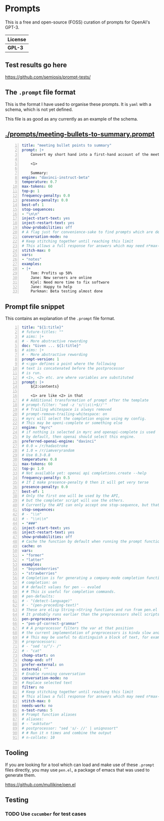 * Prompts
This is a free and open-source (FOSS) curation of prompts for OpenAI's GPT-3.

| License |
|---------|
| *GPL-3* |

** Test results go here
https://github.com/semiosis/prompt-tests/

** The =.prompt= file format
This is the format I have used to organise
these prompts. It is =yaml= with a schema,
which is not yet defined.

This file is as good as any currently as an example of the schema.

** [[./prompts/meeting-bullets-to-summary.prompt]]

#+BEGIN_SRC yaml -n :async :results verbatim code
  title: "meeting bullet points to summary"
  prompt: |+
      Convert my short hand into a first-hand account of the meeting:

      <1>

      Summary:
  engine: "davinci-instruct-beta"
  temperature: 0.7
  max-tokens: 60
  top-p: 1
  frequency-penalty: 0.0
  presence-penalty: 0.0
  best-of: 1
  stop-sequences:
  - "\n\n"
  inject-start-text: yes
  inject-restart-text: yes
  show-probabilities: off
  # A flag just for convenience-sake to find prompts which are designed to be chatbots
  conversation-mode: no
  # Keep stitching together until reaching this limit
  # This allows a full response for answers which may need n*max-tokens to reach the stop-sequence.
  stitch-max: 0
  vars:
  - "notes"
  examples:
  - |+
      Tom: Profits up 50%
      Jane: New servers are online
      Kjel: Need more time to fix software
      Jane: Happy to help
      Parkman: Beta testing almost done
#+END_SRC

** Prompt file snippet
This contains an explanation of the =.prompt= file format.

#+BEGIN_SRC yaml -n :async :results verbatim code
  title: "${1:title}"
  # future-titles: ""
  # aims: |+
  # - More abstractive rewording
  doc: "Given ... ${1:title}"
  # aims: |+
  # - More abstractive rewording
  prompt-version: 1
  # <:pp> defines a point where the following
  # text is concatenated before the postprocessor
  # is run.
  # <1>, <2> etc. are where variables are substituted
  prompt: |+
      ${2:contents}
      
      <1> are like <2> in that
  # # Additional transformation of prompt after the template
  # prompt-filter: "sed -z 's/\\s\\+$//'"
  # # Trailing whitespace is always removed
  # prompt-remove-trailing-whitespace: on
  # myrc will select the completion engine using my config.
  # This may be openi-complete or something else
  engine: "myrc"
  # if nothing is selected in myrc and openapi-complete is used
  # by default, then openai should select this engine.
  preferred-openai-engine: "davinci"
  # 0.0 = /r/hadastroke
  # 1.0 = /r/iamveryrandom
  # Use 0.3-0.8
  temperature: 0.8
  max-tokens: 60
  top-p: 1.0
  # Not available yet: openai api completions.create --help
  frequency-penalty: 0.5
  # If I make presence-penalty 0 then it will get very terse
  presence-penalty: 0.0
  best-of: 1
  # Only the first one will be used by the API,
  # but the completer script will use the others.
  # Currently the API can only accept one stop-sequence, but that may change.
  stop-sequences:
  # - "\\n"
  # - "\\n\\n"
  - "###"
  inject-start-text: yes
  inject-restart-text: yes
  show-probabilities: off
  # Cache the function by default when running the prompt function
  cache: on
  vars:
  - "former"
  - "latter"
  examples:
  - "boysenberries"
  - "strawberries"
  # Completion is for generating a company-mode completion function
  # completion: on
  # # default values for pen -- evaled
  # # This is useful for completion commands.
  # pen-defaults:
  # - "(detect-language)"
  # - "(pen-preceding-text)"
  # These are elisp String->String functions and run from pen.el
  # It probably runs earlier than the preprocessors shell scripts
  pen-preprocessors:
  - "pen-pf-correct-grammar"
  # # A preprocessor filters the var at that position
  # the current implementation of preprocessors is kinda slow and will add ~100ml per variable
  # # This may be useful to distinguish a block of text, for example
  # preprocessors:
  # - "sed 's/^/- /"
  # - "cat"
  chomp-start: on
  chomp-end: off
  prefer-external: on
  external: ""
  # Enable running conversation
  conversation-mode: no
  # Replace selected text
  filter: no
  # Keep stitching together until reaching this limit
  # This allows a full response for answers which may need n*max-tokens to reach the stop-sequence.
  stitch-max: 0
  needs-work: no
  n-test-runs: 5
  # Prompt function aliases
  # aliases:
  # - "asktutor"
  # postprocessor: "sed 's/- //' | uniqnosort"
  # # Run it n times and combine the output
  # n-collate: 10
#+END_SRC

** Tooling
If you are looking for a tool which can load
and make use of these =.prompt= files
directly, you may use =pen.el=, a package of
emacs that was used to generate them.

https://github.com/mullikine/pen.el

** Testing
*** TODO Use =cucumber= for test cases